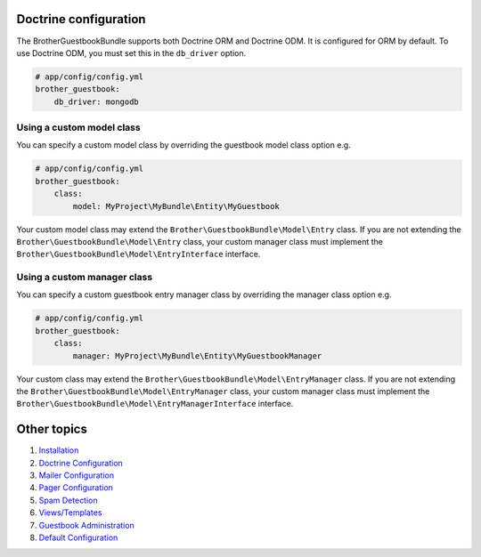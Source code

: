 Doctrine configuration
======================

The BrotherGuestbookBundle supports both Doctrine ORM and Doctrine ODM.
It is configured for ORM by default. To use Doctrine ODM, you must set this in the ``db_driver`` option.

.. code-block:: yml

    # app/config/config.yml
    brother_guestbook:
        db_driver: mongodb


Using a custom model class
--------------------------

You can specify a custom model class by overriding the guestbook model class option e.g.

.. code-block:: yml

    # app/config/config.yml
    brother_guestbook:
        class:
            model: MyProject\MyBundle\Entity\MyGuestbook

Your custom model class may extend the ``Brother\GuestbookBundle\Model\Entry`` class. If you are not extending the
``Brother\GuestbookBundle\Model\Entry`` class, your custom manager class must implement the
``Brother\GuestbookBundle\Model\EntryInterface`` interface.


Using a custom manager class
----------------------------

You can specify a custom guestbook entry manager class by overriding the manager class option e.g.

.. code-block:: yml

    # app/config/config.yml
    brother_guestbook:
        class:
            manager: MyProject\MyBundle\Entity\MyGuestbookManager

Your custom class may extend the ``Brother\GuestbookBundle\Model\EntryManager`` class. If you are not extending the
``Brother\GuestbookBundle\Model\EntryManager`` class, your custom manager class must implement the
``Brother\GuestbookBundle\Model\EntryManagerInterface`` interface.


Other topics
============

#. `Installation`_

#. `Doctrine Configuration`_

#. `Mailer Configuration`_

#. `Pager Configuration`_

#. `Spam Detection`_

#. `Views/Templates`_

#. `Guestbook Administration`_

#. `Default Configuration`_

.. _Installation: Resources/doc/index.rst
.. _`Mailer Configuration`: Resources/doc/mailer.rst
.. _`Pager Configuration`: Resources/doc/pager.rst
.. _`Spam Detection`: Resources/doc/spam_detection.rst
.. _`Views/Templates`: Resources/doc/views.rst
.. _`Guestbook Administration`: Resources/doc/admin.rst
.. _`Default Configuration`: Resources/doc/default_configuration.rst
